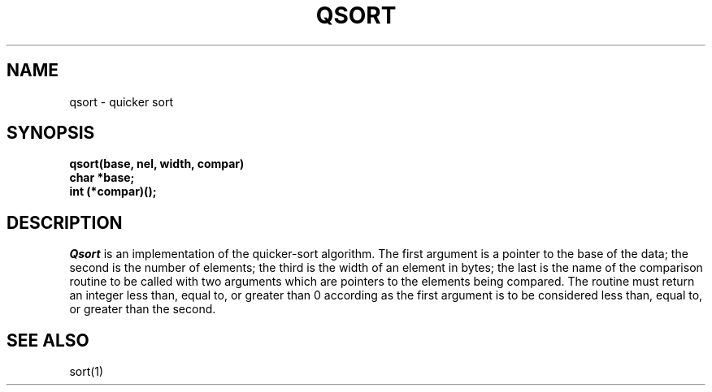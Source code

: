 .\" $Copyright:	$
.\" Copyright (c) 1984, 1985, 1986, 1987, 1988, 1989, 1990 
.\" Sequent Computer Systems, Inc.   All rights reserved.
.\"  
.\" This software is furnished under a license and may be used
.\" only in accordance with the terms of that license and with the
.\" inclusion of the above copyright notice.   This software may not
.\" be provided or otherwise made available to, or used by, any
.\" other person.  No title to or ownership of the software is
.\" hereby transferred.
...
.V= $Header: qsort.3 1.4 86/05/13 $
.TH QSORT 3 "\*(V)" "4BSD"
.SH NAME
qsort \- quicker sort
.SH SYNOPSIS
.nf
.B qsort(base, nel, width, compar)
.B char *base;
.B int (*compar)();
.fi
.SH DESCRIPTION
.I Qsort
is an implementation of the quicker-sort algorithm.
The first argument is a pointer to the base of the data;
the second is the number of elements;
the third is the width of an element in bytes;
the last is the name of the comparison routine
to be called with two arguments which are pointers
to the elements being compared.
The routine must return an integer less than, equal to, or greater than 0
according as the first argument is to be considered
less than, equal to, or greater than the second.
.SH "SEE ALSO"
sort(1)
